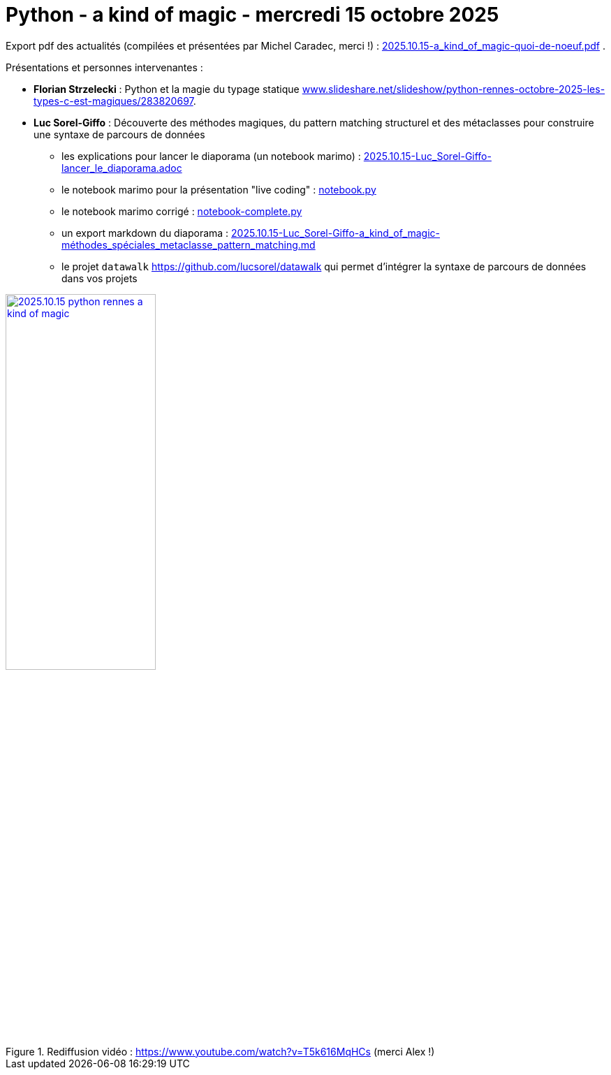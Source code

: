 = Python - a kind of magic - mercredi 15 octobre 2025

Export pdf des actualités (compilées et présentées par Michel Caradec, merci !) : link:2025.10.15-a_kind_of_magic-quoi-de-noeuf.pdf[] .

Présentations et personnes intervenantes :

* **Florian Strzelecki** : Python et la magie du typage statique https://www.slideshare.net/slideshow/python-rennes-octobre-2025-les-types-c-est-magiques/283820697[www.slideshare.net/slideshow/python-rennes-octobre-2025-les-types-c-est-magiques/283820697].

* **Luc Sorel-Giffo** : Découverte des méthodes magiques, du pattern matching structurel et des métaclasses pour construire une syntaxe de parcours de données
** les explications pour lancer le diaporama (un notebook marimo) : link:2025.10.15-Luc_Sorel-Giffo-lancer_le_diaporama.adoc[]
** le notebook marimo pour la présentation "live coding" : link:notebook.py[]
** le notebook marimo corrigé : link:notebook-complete.py[]
** un export markdown du diaporama : link:2025.10.15-Luc_Sorel-Giffo-a_kind_of_magic-méthodes_spéciales_metaclasse_pattern_matching.md[]
** le projet `datawalk` https://github.com/lucsorel/datawalk qui permet d'intégrer la syntaxe de parcours de données dans vos projets

.Rediffusion vidéo : https://www.youtube.com/watch?v=T5k616MqHCs (merci Alex !)
image::assets/2025.10.15-python_rennes-a_kind_of_magic.png[width="50%",link="https://www.youtube.com/watch?v=T5k616MqHCs"]

